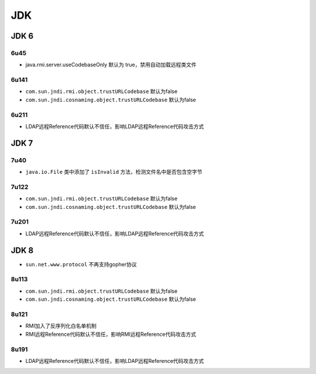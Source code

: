 JDK
========================================

JDK 6
----------------------------------------

6u45
~~~~~~~~~~~~~~~~~~~~~~~~~~~~~~~~~~~~~~~~
- java.rmi.server.useCodebaseOnly 默认为 true，禁用自动加载远程类文件

6u141
~~~~~~~~~~~~~~~~~~~~~~~~~~~~~~~~~~~~~~~~
- ``com.sun.jndi.rmi.object.trustURLCodebase`` 默认为false
- ``com.sun.jndi.cosnaming.object.trustURLCodebase`` 默认为false

6u211
~~~~~~~~~~~~~~~~~~~~~~~~~~~~~~~~~~~~~~~~
- LDAP远程Reference代码默认不信任，影响LDAP远程Reference代码攻击方式

JDK 7
----------------------------------------

7u40
~~~~~~~~~~~~~~~~~~~~~~~~~~~~~~~~~~~~~~~~
- ``java.io.File`` 类中添加了 ``isInvalid`` 方法，检测文件名中是否包含空字节

7u122
~~~~~~~~~~~~~~~~~~~~~~~~~~~~~~~~~~~~~~~~
- ``com.sun.jndi.rmi.object.trustURLCodebase`` 默认为false
- ``com.sun.jndi.cosnaming.object.trustURLCodebase`` 默认为false

7u201
~~~~~~~~~~~~~~~~~~~~~~~~~~~~~~~~~~~~~~~~
- LDAP远程Reference代码默认不信任，影响LDAP远程Reference代码攻击方式

JDK 8
----------------------------------------
- ``sun.net.www.protocol`` 不再支持gopher协议

8u113
~~~~~~~~~~~~~~~~~~~~~~~~~~~~~~~~~~~~~~~~
- ``com.sun.jndi.rmi.object.trustURLCodebase`` 默认为false
- ``com.sun.jndi.cosnaming.object.trustURLCodebase`` 默认为false

8u121
~~~~~~~~~~~~~~~~~~~~~~~~~~~~~~~~~~~~~~~~
- RMI加入了反序列化白名单机制
- RMI远程Reference代码默认不信任，影响RMI远程Reference代码攻击方式

8u191
~~~~~~~~~~~~~~~~~~~~~~~~~~~~~~~~~~~~~~~~
- LDAP远程Reference代码默认不信任，影响LDAP远程Reference代码攻击方式
